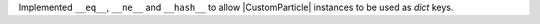 Implemented ``__eq__``, ``__ne__`` and ``__hash__`` to allow
|CustomParticle| instances to be used as `dict` keys.
